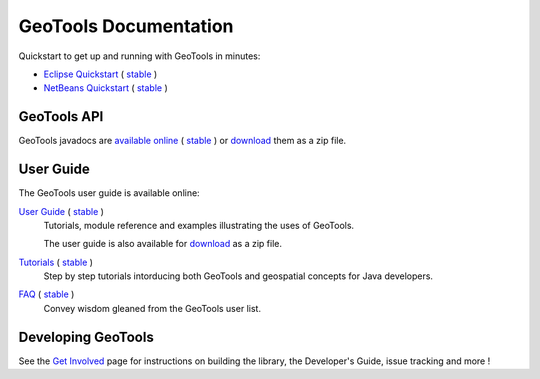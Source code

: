 GeoTools Documentation
======================

Quickstart to get up and running with GeoTools in minutes:

* `Eclipse Quickstart <http://docs.geotools.org/latest/userguide/tutorial/quickstart/eclipse.html>`_ ( `stable <http://docs.geotools.org/stable/tutorials/quickstart/eclipse.html>`_ )
* `NetBeans Quickstart <http://docs.geotools.org/latest/userguide/tutorial/quickstart/netbeans.html>`_ ( `stable <http://docs.geotools.org/stable/tutorials/quickstart/netbeans.html>`_ )

GeoTools API
------------

GeoTools javadocs are `available online <http://docs.geotools.org/latest/javadocs/>`_ ( `stable <http://docs.geotools.org/stable/javadocs/>`_ )
or `download <http://sourceforge.net/projects/geotools/files/>`_ them as a zip file.

User Guide
----------

The GeoTools user guide is available online:

`User Guide <http://docs.geotools.org/latest/userguide/>`_ ( `stable <http://docs.geotools.org/stable/userguide/>`_ )
    Tutorials, module reference and examples illustrating the uses of GeoTools.
    
    The user guide is also available for `download <http://sourceforge.net/projects/geotools/files/>`_
    as a zip file.
       
`Tutorials <http://docs.geotools.org/latest/userguide/tutorial/>`_ ( `stable <http://docs.geotools.org/stable/tutorials/>`_ )
    Step by step tutorials intorducing both GeoTools and geospatial concepts for Java developers.

`FAQ <http://docs.geotools.org/latest/userguide/faq.html>`_ ( `stable <http://docs.geotools.org/stable/userguide/faq.html>`_ )  
    Convey wisdom gleaned from the GeoTools user list.

Developing GeoTools
-------------------

See the `Get Involved <http://geotools.org/getinvolved.html>`_ page for instructions on building the library, the Developer's Guide,
issue tracking and more !

